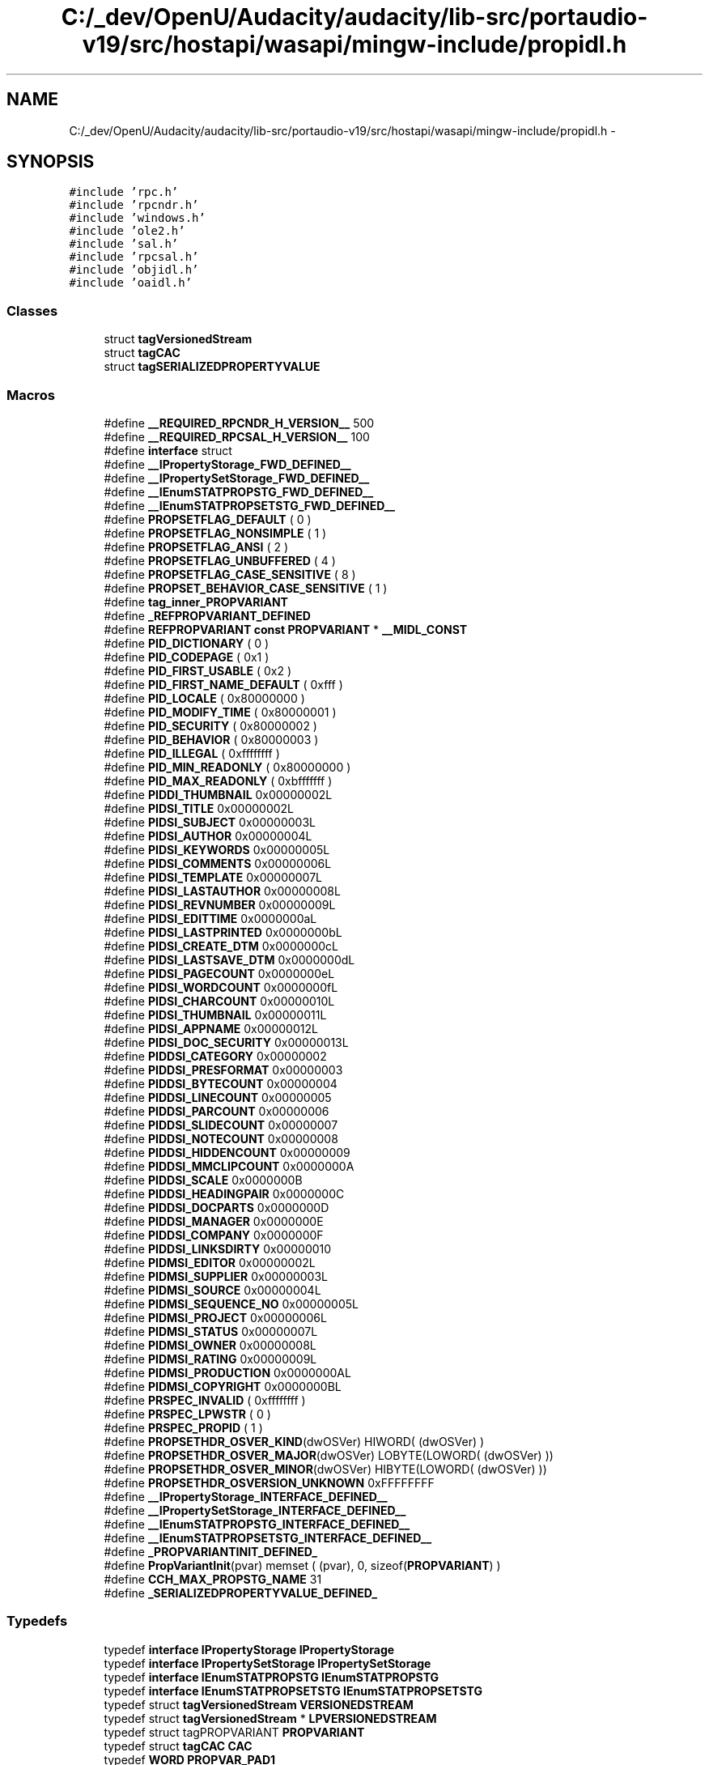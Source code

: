 .TH "C:/_dev/OpenU/Audacity/audacity/lib-src/portaudio-v19/src/hostapi/wasapi/mingw-include/propidl.h" 3 "Thu Apr 28 2016" "Audacity" \" -*- nroff -*-
.ad l
.nh
.SH NAME
C:/_dev/OpenU/Audacity/audacity/lib-src/portaudio-v19/src/hostapi/wasapi/mingw-include/propidl.h \- 
.SH SYNOPSIS
.br
.PP
\fC#include 'rpc\&.h'\fP
.br
\fC#include 'rpcndr\&.h'\fP
.br
\fC#include 'windows\&.h'\fP
.br
\fC#include 'ole2\&.h'\fP
.br
\fC#include 'sal\&.h'\fP
.br
\fC#include 'rpcsal\&.h'\fP
.br
\fC#include 'objidl\&.h'\fP
.br
\fC#include 'oaidl\&.h'\fP
.br

.SS "Classes"

.in +1c
.ti -1c
.RI "struct \fBtagVersionedStream\fP"
.br
.ti -1c
.RI "struct \fBtagCAC\fP"
.br
.ti -1c
.RI "struct \fBtagSERIALIZEDPROPERTYVALUE\fP"
.br
.in -1c
.SS "Macros"

.in +1c
.ti -1c
.RI "#define \fB__REQUIRED_RPCNDR_H_VERSION__\fP   500"
.br
.ti -1c
.RI "#define \fB__REQUIRED_RPCSAL_H_VERSION__\fP   100"
.br
.ti -1c
.RI "#define \fBinterface\fP   struct"
.br
.ti -1c
.RI "#define \fB__IPropertyStorage_FWD_DEFINED__\fP"
.br
.ti -1c
.RI "#define \fB__IPropertySetStorage_FWD_DEFINED__\fP"
.br
.ti -1c
.RI "#define \fB__IEnumSTATPROPSTG_FWD_DEFINED__\fP"
.br
.ti -1c
.RI "#define \fB__IEnumSTATPROPSETSTG_FWD_DEFINED__\fP"
.br
.ti -1c
.RI "#define \fBPROPSETFLAG_DEFAULT\fP   ( 0 )"
.br
.ti -1c
.RI "#define \fBPROPSETFLAG_NONSIMPLE\fP   ( 1 )"
.br
.ti -1c
.RI "#define \fBPROPSETFLAG_ANSI\fP   ( 2 )"
.br
.ti -1c
.RI "#define \fBPROPSETFLAG_UNBUFFERED\fP   ( 4 )"
.br
.ti -1c
.RI "#define \fBPROPSETFLAG_CASE_SENSITIVE\fP   ( 8 )"
.br
.ti -1c
.RI "#define \fBPROPSET_BEHAVIOR_CASE_SENSITIVE\fP   ( 1 )"
.br
.ti -1c
.RI "#define \fBtag_inner_PROPVARIANT\fP"
.br
.ti -1c
.RI "#define \fB_REFPROPVARIANT_DEFINED\fP"
.br
.ti -1c
.RI "#define \fBREFPROPVARIANT\fP   \fBconst\fP \fBPROPVARIANT\fP * \fB__MIDL_CONST\fP"
.br
.ti -1c
.RI "#define \fBPID_DICTIONARY\fP   ( 0 )"
.br
.ti -1c
.RI "#define \fBPID_CODEPAGE\fP   ( 0x1 )"
.br
.ti -1c
.RI "#define \fBPID_FIRST_USABLE\fP   ( 0x2 )"
.br
.ti -1c
.RI "#define \fBPID_FIRST_NAME_DEFAULT\fP   ( 0xfff )"
.br
.ti -1c
.RI "#define \fBPID_LOCALE\fP   ( 0x80000000 )"
.br
.ti -1c
.RI "#define \fBPID_MODIFY_TIME\fP   ( 0x80000001 )"
.br
.ti -1c
.RI "#define \fBPID_SECURITY\fP   ( 0x80000002 )"
.br
.ti -1c
.RI "#define \fBPID_BEHAVIOR\fP   ( 0x80000003 )"
.br
.ti -1c
.RI "#define \fBPID_ILLEGAL\fP   ( 0xffffffff )"
.br
.ti -1c
.RI "#define \fBPID_MIN_READONLY\fP   ( 0x80000000 )"
.br
.ti -1c
.RI "#define \fBPID_MAX_READONLY\fP   ( 0xbfffffff )"
.br
.ti -1c
.RI "#define \fBPIDDI_THUMBNAIL\fP   0x00000002L"
.br
.ti -1c
.RI "#define \fBPIDSI_TITLE\fP   0x00000002L"
.br
.ti -1c
.RI "#define \fBPIDSI_SUBJECT\fP   0x00000003L"
.br
.ti -1c
.RI "#define \fBPIDSI_AUTHOR\fP   0x00000004L"
.br
.ti -1c
.RI "#define \fBPIDSI_KEYWORDS\fP   0x00000005L"
.br
.ti -1c
.RI "#define \fBPIDSI_COMMENTS\fP   0x00000006L"
.br
.ti -1c
.RI "#define \fBPIDSI_TEMPLATE\fP   0x00000007L"
.br
.ti -1c
.RI "#define \fBPIDSI_LASTAUTHOR\fP   0x00000008L"
.br
.ti -1c
.RI "#define \fBPIDSI_REVNUMBER\fP   0x00000009L"
.br
.ti -1c
.RI "#define \fBPIDSI_EDITTIME\fP   0x0000000aL"
.br
.ti -1c
.RI "#define \fBPIDSI_LASTPRINTED\fP   0x0000000bL"
.br
.ti -1c
.RI "#define \fBPIDSI_CREATE_DTM\fP   0x0000000cL"
.br
.ti -1c
.RI "#define \fBPIDSI_LASTSAVE_DTM\fP   0x0000000dL"
.br
.ti -1c
.RI "#define \fBPIDSI_PAGECOUNT\fP   0x0000000eL"
.br
.ti -1c
.RI "#define \fBPIDSI_WORDCOUNT\fP   0x0000000fL"
.br
.ti -1c
.RI "#define \fBPIDSI_CHARCOUNT\fP   0x00000010L"
.br
.ti -1c
.RI "#define \fBPIDSI_THUMBNAIL\fP   0x00000011L"
.br
.ti -1c
.RI "#define \fBPIDSI_APPNAME\fP   0x00000012L"
.br
.ti -1c
.RI "#define \fBPIDSI_DOC_SECURITY\fP   0x00000013L"
.br
.ti -1c
.RI "#define \fBPIDDSI_CATEGORY\fP   0x00000002"
.br
.ti -1c
.RI "#define \fBPIDDSI_PRESFORMAT\fP   0x00000003"
.br
.ti -1c
.RI "#define \fBPIDDSI_BYTECOUNT\fP   0x00000004"
.br
.ti -1c
.RI "#define \fBPIDDSI_LINECOUNT\fP   0x00000005"
.br
.ti -1c
.RI "#define \fBPIDDSI_PARCOUNT\fP   0x00000006"
.br
.ti -1c
.RI "#define \fBPIDDSI_SLIDECOUNT\fP   0x00000007"
.br
.ti -1c
.RI "#define \fBPIDDSI_NOTECOUNT\fP   0x00000008"
.br
.ti -1c
.RI "#define \fBPIDDSI_HIDDENCOUNT\fP   0x00000009"
.br
.ti -1c
.RI "#define \fBPIDDSI_MMCLIPCOUNT\fP   0x0000000A"
.br
.ti -1c
.RI "#define \fBPIDDSI_SCALE\fP   0x0000000B"
.br
.ti -1c
.RI "#define \fBPIDDSI_HEADINGPAIR\fP   0x0000000C"
.br
.ti -1c
.RI "#define \fBPIDDSI_DOCPARTS\fP   0x0000000D"
.br
.ti -1c
.RI "#define \fBPIDDSI_MANAGER\fP   0x0000000E"
.br
.ti -1c
.RI "#define \fBPIDDSI_COMPANY\fP   0x0000000F"
.br
.ti -1c
.RI "#define \fBPIDDSI_LINKSDIRTY\fP   0x00000010"
.br
.ti -1c
.RI "#define \fBPIDMSI_EDITOR\fP   0x00000002L"
.br
.ti -1c
.RI "#define \fBPIDMSI_SUPPLIER\fP   0x00000003L"
.br
.ti -1c
.RI "#define \fBPIDMSI_SOURCE\fP   0x00000004L"
.br
.ti -1c
.RI "#define \fBPIDMSI_SEQUENCE_NO\fP   0x00000005L"
.br
.ti -1c
.RI "#define \fBPIDMSI_PROJECT\fP   0x00000006L"
.br
.ti -1c
.RI "#define \fBPIDMSI_STATUS\fP   0x00000007L"
.br
.ti -1c
.RI "#define \fBPIDMSI_OWNER\fP   0x00000008L"
.br
.ti -1c
.RI "#define \fBPIDMSI_RATING\fP   0x00000009L"
.br
.ti -1c
.RI "#define \fBPIDMSI_PRODUCTION\fP   0x0000000AL"
.br
.ti -1c
.RI "#define \fBPIDMSI_COPYRIGHT\fP   0x0000000BL"
.br
.ti -1c
.RI "#define \fBPRSPEC_INVALID\fP   ( 0xffffffff )"
.br
.ti -1c
.RI "#define \fBPRSPEC_LPWSTR\fP   ( 0 )"
.br
.ti -1c
.RI "#define \fBPRSPEC_PROPID\fP   ( 1 )"
.br
.ti -1c
.RI "#define \fBPROPSETHDR_OSVER_KIND\fP(dwOSVer)           HIWORD( (dwOSVer) )"
.br
.ti -1c
.RI "#define \fBPROPSETHDR_OSVER_MAJOR\fP(dwOSVer)         LOBYTE(LOWORD( (dwOSVer) ))"
.br
.ti -1c
.RI "#define \fBPROPSETHDR_OSVER_MINOR\fP(dwOSVer)         HIBYTE(LOWORD( (dwOSVer) ))"
.br
.ti -1c
.RI "#define \fBPROPSETHDR_OSVERSION_UNKNOWN\fP   0xFFFFFFFF"
.br
.ti -1c
.RI "#define \fB__IPropertyStorage_INTERFACE_DEFINED__\fP"
.br
.ti -1c
.RI "#define \fB__IPropertySetStorage_INTERFACE_DEFINED__\fP"
.br
.ti -1c
.RI "#define \fB__IEnumSTATPROPSTG_INTERFACE_DEFINED__\fP"
.br
.ti -1c
.RI "#define \fB__IEnumSTATPROPSETSTG_INTERFACE_DEFINED__\fP"
.br
.ti -1c
.RI "#define \fB_PROPVARIANTINIT_DEFINED_\fP"
.br
.ti -1c
.RI "#define \fBPropVariantInit\fP(pvar)   memset ( (pvar), 0, sizeof(\fBPROPVARIANT\fP) )"
.br
.ti -1c
.RI "#define \fBCCH_MAX_PROPSTG_NAME\fP   31"
.br
.ti -1c
.RI "#define \fB_SERIALIZEDPROPERTYVALUE_DEFINED_\fP"
.br
.in -1c
.SS "Typedefs"

.in +1c
.ti -1c
.RI "typedef \fBinterface\fP \fBIPropertyStorage\fP \fBIPropertyStorage\fP"
.br
.ti -1c
.RI "typedef \fBinterface\fP \fBIPropertySetStorage\fP \fBIPropertySetStorage\fP"
.br
.ti -1c
.RI "typedef \fBinterface\fP \fBIEnumSTATPROPSTG\fP \fBIEnumSTATPROPSTG\fP"
.br
.ti -1c
.RI "typedef \fBinterface\fP \fBIEnumSTATPROPSETSTG\fP \fBIEnumSTATPROPSETSTG\fP"
.br
.ti -1c
.RI "typedef struct \fBtagVersionedStream\fP \fBVERSIONEDSTREAM\fP"
.br
.ti -1c
.RI "typedef struct \fBtagVersionedStream\fP * \fBLPVERSIONEDSTREAM\fP"
.br
.ti -1c
.RI "typedef struct tagPROPVARIANT \fBPROPVARIANT\fP"
.br
.ti -1c
.RI "typedef struct \fBtagCAC\fP \fBCAC\fP"
.br
.ti -1c
.RI "typedef \fBWORD\fP \fBPROPVAR_PAD1\fP"
.br
.ti -1c
.RI "typedef \fBWORD\fP \fBPROPVAR_PAD2\fP"
.br
.ti -1c
.RI "typedef \fBWORD\fP \fBPROPVAR_PAD3\fP"
.br
.ti -1c
.RI "typedef \fB__RPC_unique_pointer\fP \fBIPropertySetStorage\fP * \fBLPPROPERTYSETSTORAGE\fP"
.br
.ti -1c
.RI "typedef \fB__RPC_unique_pointer\fP \fBIEnumSTATPROPSETSTG\fP * \fBLPENUMSTATPROPSETSTG\fP"
.br
.ti -1c
.RI "typedef \fB__RPC_unique_pointer\fP \fBIPropertyStorage\fP * \fBLPPROPERTYSTORAGE\fP"
.br
.ti -1c
.RI "typedef struct \fBtagSERIALIZEDPROPERTYVALUE\fP \fBSERIALIZEDPROPERTYVALUE\fP"
.br
.in -1c
.SS "Enumerations"

.in +1c
.ti -1c
.RI "enum \fBPIDMSI_STATUS_VALUE\fP { \fBPIDMSI_STATUS_NORMAL\fP = 0, \fBPIDMSI_STATUS_NEW\fP = ( PIDMSI_STATUS_NORMAL + 1 ), \fBPIDMSI_STATUS_PRELIM\fP = ( PIDMSI_STATUS_NEW + 1 ), \fBPIDMSI_STATUS_DRAFT\fP = ( PIDMSI_STATUS_PRELIM + 1 ), \fBPIDMSI_STATUS_INPROGRESS\fP = ( PIDMSI_STATUS_DRAFT + 1 ), \fBPIDMSI_STATUS_EDIT\fP = ( PIDMSI_STATUS_INPROGRESS + 1 ), \fBPIDMSI_STATUS_REVIEW\fP = ( PIDMSI_STATUS_EDIT + 1 ), \fBPIDMSI_STATUS_PROOF\fP = ( PIDMSI_STATUS_REVIEW + 1 ), \fBPIDMSI_STATUS_FINAL\fP = ( PIDMSI_STATUS_PROOF + 1 ), \fBPIDMSI_STATUS_OTHER\fP = 0x7fff }"
.br
.in -1c
.SS "Functions"

.in +1c
.ti -1c
.RI "\fBHRESULT\fP STDMETHODCALLTYPE \fBIEnumSTATPROPSTG_RemoteNext_Proxy\fP (\fBIEnumSTATPROPSTG\fP *This, ULONG celt, \fB__RPC__out_ecount_part\fP(celt,*pceltFetched) STATPROPSTG *rgelt, \fB__RPC__out\fP ULONG *pceltFetched)"
.br
.ti -1c
.RI "\fBvoid\fP __RPC_STUB \fBIEnumSTATPROPSTG_RemoteNext_Stub\fP (IRpcStubBuffer *This, IRpcChannelBuffer *_pRpcChannelBuffer, PRPC_MESSAGE _pRpcMessage, \fBDWORD\fP *_pdwStubPhase)"
.br
.ti -1c
.RI "\fBHRESULT\fP STDMETHODCALLTYPE \fBIEnumSTATPROPSETSTG_RemoteNext_Proxy\fP (\fBIEnumSTATPROPSETSTG\fP *This, ULONG celt, \fB__RPC__out_ecount_part\fP(celt,*pceltFetched) STATPROPSETSTG *rgelt, \fB__RPC__out\fP ULONG *pceltFetched)"
.br
.ti -1c
.RI "\fBvoid\fP __RPC_STUB \fBIEnumSTATPROPSETSTG_RemoteNext_Stub\fP (IRpcStubBuffer *This, IRpcChannelBuffer *_pRpcChannelBuffer, PRPC_MESSAGE _pRpcMessage, \fBDWORD\fP *_pdwStubPhase)"
.br
.ti -1c
.RI "WINOLEAPI \fBPropVariantCopy\fP (\fBPROPVARIANT\fP *pvarDest, \fBconst\fP \fBPROPVARIANT\fP *pvarSrc)"
.br
.ti -1c
.RI "WINOLEAPI \fBPropVariantClear\fP (\fBPROPVARIANT\fP *pvar)"
.br
.ti -1c
.RI "WINOLEAPI \fBFreePropVariantArray\fP (ULONG cVariants, \fBPROPVARIANT\fP *rgvars)"
.br
.ti -1c
.RI "WINOLEAPI \fBStgCreatePropStg\fP (IUnknown *pUnk, REFFMTID fmtid, \fBconst\fP CLSID *pclsid, \fBDWORD\fP grfFlags, \fBDWORD\fP dwReserved, \fBIPropertyStorage\fP **ppPropStg)"
.br
.ti -1c
.RI "WINOLEAPI \fBStgOpenPropStg\fP (IUnknown *pUnk, REFFMTID fmtid, \fBDWORD\fP grfFlags, \fBDWORD\fP dwReserved, \fBIPropertyStorage\fP **ppPropStg)"
.br
.ti -1c
.RI "WINOLEAPI \fBStgCreatePropSetStg\fP (IStorage *pStorage, \fBDWORD\fP dwReserved, \fBIPropertySetStorage\fP **ppPropSetStg)"
.br
.ti -1c
.RI "\fB__checkReturn\fP WINOLEAPI \fBFmtIdToPropStgName\fP (\fBconst\fP FMTID *pfmtid, \fB__out_ecount\fP(\fBCCH_MAX_PROPSTG_NAME\fP+1) \fBLPOLESTR\fP oszName)"
.br
.ti -1c
.RI "WINOLEAPI \fBPropStgNameToFmtId\fP (\fB__in\fP \fB__nullterminated\fP \fBconst\fP \fBLPOLESTR\fP oszName, FMTID *pfmtid)"
.br
.ti -1c
.RI "\fBEXTERN_C\fP \fBSERIALIZEDPROPERTYVALUE\fP *__stdcall \fBStgConvertVariantToProperty\fP (\fB__in\fP \fBconst\fP \fBPROPVARIANT\fP *pvar, USHORT CodePage, \fB__out_bcount_opt\fP(*pcb) \fBSERIALIZEDPROPERTYVALUE\fP *pprop, \fB__inout\fP ULONG *pcb, PROPID pid, \fB__reserved\fP BOOLEAN fReserved, \fB__out_opt\fP ULONG *pcIndirect)"
.br
.ti -1c
.RI "unsigned long __RPC_USER \fBBSTR_UserSize\fP (unsigned long *, unsigned long, BSTR *)"
.br
.ti -1c
.RI "unsigned char *__RPC_USER \fBBSTR_UserMarshal\fP (unsigned long *, unsigned char *, BSTR *)"
.br
.ti -1c
.RI "unsigned char *__RPC_USER \fBBSTR_UserUnmarshal\fP (unsigned long *, unsigned char *, BSTR *)"
.br
.ti -1c
.RI "\fBvoid\fP __RPC_USER \fBBSTR_UserFree\fP (unsigned long *, BSTR *)"
.br
.ti -1c
.RI "unsigned long __RPC_USER \fBLPSAFEARRAY_UserSize\fP (unsigned long *, unsigned long, LPSAFEARRAY *)"
.br
.ti -1c
.RI "unsigned char *__RPC_USER \fBLPSAFEARRAY_UserMarshal\fP (unsigned long *, unsigned char *, LPSAFEARRAY *)"
.br
.ti -1c
.RI "unsigned char *__RPC_USER \fBLPSAFEARRAY_UserUnmarshal\fP (unsigned long *, unsigned char *, LPSAFEARRAY *)"
.br
.ti -1c
.RI "\fBvoid\fP __RPC_USER \fBLPSAFEARRAY_UserFree\fP (unsigned long *, LPSAFEARRAY *)"
.br
.ti -1c
.RI "unsigned long __RPC_USER \fBBSTR_UserSize64\fP (unsigned long *, unsigned long, BSTR *)"
.br
.ti -1c
.RI "unsigned char *__RPC_USER \fBBSTR_UserMarshal64\fP (unsigned long *, unsigned char *, BSTR *)"
.br
.ti -1c
.RI "unsigned char *__RPC_USER \fBBSTR_UserUnmarshal64\fP (unsigned long *, unsigned char *, BSTR *)"
.br
.ti -1c
.RI "\fBvoid\fP __RPC_USER \fBBSTR_UserFree64\fP (unsigned long *, BSTR *)"
.br
.ti -1c
.RI "unsigned long __RPC_USER \fBLPSAFEARRAY_UserSize64\fP (unsigned long *, unsigned long, LPSAFEARRAY *)"
.br
.ti -1c
.RI "unsigned char *__RPC_USER \fBLPSAFEARRAY_UserMarshal64\fP (unsigned long *, unsigned char *, LPSAFEARRAY *)"
.br
.ti -1c
.RI "unsigned char *__RPC_USER \fBLPSAFEARRAY_UserUnmarshal64\fP (unsigned long *, unsigned char *, LPSAFEARRAY *)"
.br
.ti -1c
.RI "\fBvoid\fP __RPC_USER \fBLPSAFEARRAY_UserFree64\fP (unsigned long *, LPSAFEARRAY *)"
.br
.ti -1c
.RI "\fBHRESULT\fP STDMETHODCALLTYPE \fBIEnumSTATPROPSTG_Next_Proxy\fP (\fBIEnumSTATPROPSTG\fP *This, ULONG celt, STATPROPSTG *rgelt, ULONG *pceltFetched)"
.br
.ti -1c
.RI "\fBHRESULT\fP STDMETHODCALLTYPE \fBIEnumSTATPROPSTG_Next_Stub\fP (\fBIEnumSTATPROPSTG\fP *This, ULONG celt, \fB__RPC__out_ecount_part\fP(celt,*pceltFetched) STATPROPSTG *rgelt, \fB__RPC__out\fP ULONG *pceltFetched)"
.br
.ti -1c
.RI "\fBHRESULT\fP STDMETHODCALLTYPE \fBIEnumSTATPROPSETSTG_Next_Proxy\fP (\fBIEnumSTATPROPSETSTG\fP *This, ULONG celt, STATPROPSETSTG *rgelt, ULONG *pceltFetched)"
.br
.ti -1c
.RI "\fBHRESULT\fP STDMETHODCALLTYPE \fBIEnumSTATPROPSETSTG_Next_Stub\fP (\fBIEnumSTATPROPSETSTG\fP *This, ULONG celt, \fB__RPC__out_ecount_part\fP(celt,*pceltFetched) STATPROPSETSTG *rgelt, \fB__RPC__out\fP ULONG *pceltFetched)"
.br
.in -1c
.SS "Variables"

.in +1c
.ti -1c
.RI "RPC_IF_HANDLE \fB__MIDL_itf_propidl_0000_0000_v0_0_c_ifspec\fP"
.br
.ti -1c
.RI "RPC_IF_HANDLE \fB__MIDL_itf_propidl_0000_0000_v0_0_s_ifspec\fP"
.br
.ti -1c
.RI "\fBEXTERN_C\fP \fBconst\fP IID \fBIID_IPropertyStorage\fP"
.br
.ti -1c
.RI "\fBEXTERN_C\fP \fBconst\fP IID \fBIID_IPropertySetStorage\fP"
.br
.ti -1c
.RI "\fBEXTERN_C\fP \fBconst\fP IID \fBIID_IEnumSTATPROPSTG\fP"
.br
.ti -1c
.RI "\fBEXTERN_C\fP \fBconst\fP IID \fBIID_IEnumSTATPROPSETSTG\fP"
.br
.ti -1c
.RI "RPC_IF_HANDLE \fB__MIDL_itf_propidl_0000_0004_v0_0_c_ifspec\fP"
.br
.ti -1c
.RI "RPC_IF_HANDLE \fB__MIDL_itf_propidl_0000_0004_v0_0_s_ifspec\fP"
.br
.in -1c
.SH "Macro Definition Documentation"
.PP 
.SS "#define __IEnumSTATPROPSETSTG_FWD_DEFINED__"

.PP
Definition at line 78 of file propidl\&.h\&.
.SS "#define __IEnumSTATPROPSETSTG_INTERFACE_DEFINED__"

.PP
Definition at line 1021 of file propidl\&.h\&.
.SS "#define __IEnumSTATPROPSTG_FWD_DEFINED__"

.PP
Definition at line 72 of file propidl\&.h\&.
.SS "#define __IEnumSTATPROPSTG_INTERFACE_DEFINED__"

.PP
Definition at line 894 of file propidl\&.h\&.
.SS "#define __IPropertySetStorage_FWD_DEFINED__"

.PP
Definition at line 66 of file propidl\&.h\&.
.SS "#define __IPropertySetStorage_INTERFACE_DEFINED__"

.PP
Definition at line 771 of file propidl\&.h\&.
.SS "#define __IPropertyStorage_FWD_DEFINED__"

.PP
Definition at line 60 of file propidl\&.h\&.
.SS "#define __IPropertyStorage_INTERFACE_DEFINED__"

.PP
Definition at line 558 of file propidl\&.h\&.
.SS "#define __REQUIRED_RPCNDR_H_VERSION__   500"

.PP
Definition at line 22 of file propidl\&.h\&.
.SS "#define __REQUIRED_RPCSAL_H_VERSION__   100"

.PP
Definition at line 27 of file propidl\&.h\&.
.SS "#define _PROPVARIANTINIT_DEFINED_"

.PP
Definition at line 1156 of file propidl\&.h\&.
.SS "#define _REFPROPVARIANT_DEFINED"

.PP
Definition at line 404 of file propidl\&.h\&.
.SS "#define _SERIALIZEDPROPERTYVALUE_DEFINED_"

.PP
Definition at line 1177 of file propidl\&.h\&.
.SS "#define CCH_MAX_PROPSTG_NAME   31"

.PP
Definition at line 1172 of file propidl\&.h\&.
.SS "#define interface   struct"

.PP
Definition at line 49 of file propidl\&.h\&.
.SS "#define PID_BEHAVIOR   ( 0x80000003 )"

.PP
Definition at line 429 of file propidl\&.h\&.
.SS "#define PID_CODEPAGE   ( 0x1 )"

.PP
Definition at line 417 of file propidl\&.h\&.
.SS "#define PID_DICTIONARY   ( 0 )"

.PP
Definition at line 415 of file propidl\&.h\&.
.SS "#define PID_FIRST_NAME_DEFAULT   ( 0xfff )"

.PP
Definition at line 421 of file propidl\&.h\&.
.SS "#define PID_FIRST_USABLE   ( 0x2 )"

.PP
Definition at line 419 of file propidl\&.h\&.
.SS "#define PID_ILLEGAL   ( 0xffffffff )"

.PP
Definition at line 431 of file propidl\&.h\&.
.SS "#define PID_LOCALE   ( 0x80000000 )"

.PP
Definition at line 423 of file propidl\&.h\&.
.SS "#define PID_MAX_READONLY   ( 0xbfffffff )"

.PP
Definition at line 436 of file propidl\&.h\&.
.SS "#define PID_MIN_READONLY   ( 0x80000000 )"

.PP
Definition at line 434 of file propidl\&.h\&.
.SS "#define PID_MODIFY_TIME   ( 0x80000001 )"

.PP
Definition at line 425 of file propidl\&.h\&.
.SS "#define PID_SECURITY   ( 0x80000002 )"

.PP
Definition at line 427 of file propidl\&.h\&.
.SS "#define PIDDI_THUMBNAIL   0x00000002L"

.PP
Definition at line 440 of file propidl\&.h\&.
.SS "#define PIDDSI_BYTECOUNT   0x00000004"

.PP
Definition at line 467 of file propidl\&.h\&.
.SS "#define PIDDSI_CATEGORY   0x00000002"

.PP
Definition at line 465 of file propidl\&.h\&.
.SS "#define PIDDSI_COMPANY   0x0000000F"

.PP
Definition at line 478 of file propidl\&.h\&.
.SS "#define PIDDSI_DOCPARTS   0x0000000D"

.PP
Definition at line 476 of file propidl\&.h\&.
.SS "#define PIDDSI_HEADINGPAIR   0x0000000C"

.PP
Definition at line 475 of file propidl\&.h\&.
.SS "#define PIDDSI_HIDDENCOUNT   0x00000009"

.PP
Definition at line 472 of file propidl\&.h\&.
.SS "#define PIDDSI_LINECOUNT   0x00000005"

.PP
Definition at line 468 of file propidl\&.h\&.
.SS "#define PIDDSI_LINKSDIRTY   0x00000010"

.PP
Definition at line 479 of file propidl\&.h\&.
.SS "#define PIDDSI_MANAGER   0x0000000E"

.PP
Definition at line 477 of file propidl\&.h\&.
.SS "#define PIDDSI_MMCLIPCOUNT   0x0000000A"

.PP
Definition at line 473 of file propidl\&.h\&.
.SS "#define PIDDSI_NOTECOUNT   0x00000008"

.PP
Definition at line 471 of file propidl\&.h\&.
.SS "#define PIDDSI_PARCOUNT   0x00000006"

.PP
Definition at line 469 of file propidl\&.h\&.
.SS "#define PIDDSI_PRESFORMAT   0x00000003"

.PP
Definition at line 466 of file propidl\&.h\&.
.SS "#define PIDDSI_SCALE   0x0000000B"

.PP
Definition at line 474 of file propidl\&.h\&.
.SS "#define PIDDSI_SLIDECOUNT   0x00000007"

.PP
Definition at line 470 of file propidl\&.h\&.
.SS "#define PIDMSI_COPYRIGHT   0x0000000BL"

.PP
Definition at line 493 of file propidl\&.h\&.
.SS "#define PIDMSI_EDITOR   0x00000002L"

.PP
Definition at line 484 of file propidl\&.h\&.
.SS "#define PIDMSI_OWNER   0x00000008L"

.PP
Definition at line 490 of file propidl\&.h\&.
.SS "#define PIDMSI_PRODUCTION   0x0000000AL"

.PP
Definition at line 492 of file propidl\&.h\&.
.SS "#define PIDMSI_PROJECT   0x00000006L"

.PP
Definition at line 488 of file propidl\&.h\&.
.SS "#define PIDMSI_RATING   0x00000009L"

.PP
Definition at line 491 of file propidl\&.h\&.
.SS "#define PIDMSI_SEQUENCE_NO   0x00000005L"

.PP
Definition at line 487 of file propidl\&.h\&.
.SS "#define PIDMSI_SOURCE   0x00000004L"

.PP
Definition at line 486 of file propidl\&.h\&.
.SS "#define PIDMSI_STATUS   0x00000007L"

.PP
Definition at line 489 of file propidl\&.h\&.
.SS "#define PIDMSI_SUPPLIER   0x00000003L"

.PP
Definition at line 485 of file propidl\&.h\&.
.SS "#define PIDSI_APPNAME   0x00000012L"

.PP
Definition at line 460 of file propidl\&.h\&.
.SS "#define PIDSI_AUTHOR   0x00000004L"

.PP
Definition at line 446 of file propidl\&.h\&.
.SS "#define PIDSI_CHARCOUNT   0x00000010L"

.PP
Definition at line 458 of file propidl\&.h\&.
.SS "#define PIDSI_COMMENTS   0x00000006L"

.PP
Definition at line 448 of file propidl\&.h\&.
.SS "#define PIDSI_CREATE_DTM   0x0000000cL"

.PP
Definition at line 454 of file propidl\&.h\&.
.SS "#define PIDSI_DOC_SECURITY   0x00000013L"

.PP
Definition at line 461 of file propidl\&.h\&.
.SS "#define PIDSI_EDITTIME   0x0000000aL"

.PP
Definition at line 452 of file propidl\&.h\&.
.SS "#define PIDSI_KEYWORDS   0x00000005L"

.PP
Definition at line 447 of file propidl\&.h\&.
.SS "#define PIDSI_LASTAUTHOR   0x00000008L"

.PP
Definition at line 450 of file propidl\&.h\&.
.SS "#define PIDSI_LASTPRINTED   0x0000000bL"

.PP
Definition at line 453 of file propidl\&.h\&.
.SS "#define PIDSI_LASTSAVE_DTM   0x0000000dL"

.PP
Definition at line 455 of file propidl\&.h\&.
.SS "#define PIDSI_PAGECOUNT   0x0000000eL"

.PP
Definition at line 456 of file propidl\&.h\&.
.SS "#define PIDSI_REVNUMBER   0x00000009L"

.PP
Definition at line 451 of file propidl\&.h\&.
.SS "#define PIDSI_SUBJECT   0x00000003L"

.PP
Definition at line 445 of file propidl\&.h\&.
.SS "#define PIDSI_TEMPLATE   0x00000007L"

.PP
Definition at line 449 of file propidl\&.h\&.
.SS "#define PIDSI_THUMBNAIL   0x00000011L"

.PP
Definition at line 459 of file propidl\&.h\&.
.SS "#define PIDSI_TITLE   0x00000002L"

.PP
Definition at line 444 of file propidl\&.h\&.
.SS "#define PIDSI_WORDCOUNT   0x0000000fL"

.PP
Definition at line 457 of file propidl\&.h\&.
.SS "#define PROPSET_BEHAVIOR_CASE_SENSITIVE   ( 1 )"

.PP
Definition at line 138 of file propidl\&.h\&.
.SS "#define PROPSETFLAG_ANSI   ( 2 )"

.PP
Definition at line 128 of file propidl\&.h\&.
.SS "#define PROPSETFLAG_CASE_SENSITIVE   ( 8 )"

.PP
Definition at line 134 of file propidl\&.h\&.
.SS "#define PROPSETFLAG_DEFAULT   ( 0 )"

.PP
Definition at line 124 of file propidl\&.h\&.
.SS "#define PROPSETFLAG_NONSIMPLE   ( 1 )"

.PP
Definition at line 126 of file propidl\&.h\&.
.SS "#define PROPSETFLAG_UNBUFFERED   ( 4 )"

.PP
Definition at line 131 of file propidl\&.h\&.
.SS "#define PROPSETHDR_OSVER_KIND(dwOSVer)   HIWORD( (dwOSVer) )"

.PP
Definition at line 536 of file propidl\&.h\&.
.SS "#define PROPSETHDR_OSVER_MAJOR(dwOSVer)   LOBYTE(LOWORD( (dwOSVer) ))"

.PP
Definition at line 537 of file propidl\&.h\&.
.SS "#define PROPSETHDR_OSVER_MINOR(dwOSVer)   HIBYTE(LOWORD( (dwOSVer) ))"

.PP
Definition at line 538 of file propidl\&.h\&.
.SS "#define PROPSETHDR_OSVERSION_UNKNOWN   0xFFFFFFFF"

.PP
Definition at line 539 of file propidl\&.h\&.
.SS "#define PropVariantInit(pvar)   memset ( (pvar), 0, sizeof(\fBPROPVARIANT\fP) )"

.PP
Definition at line 1163 of file propidl\&.h\&.
.SS "#define PRSPEC_INVALID   ( 0xffffffff )"

.PP
Definition at line 509 of file propidl\&.h\&.
.SS "#define PRSPEC_LPWSTR   ( 0 )"

.PP
Definition at line 511 of file propidl\&.h\&.
.SS "#define PRSPEC_PROPID   ( 1 )"

.PP
Definition at line 513 of file propidl\&.h\&.
.SS "#define REFPROPVARIANT   \fBconst\fP \fBPROPVARIANT\fP * \fB__MIDL_CONST\fP"

.PP
Definition at line 408 of file propidl\&.h\&.
.SS "#define tag_inner_PROPVARIANT"

.PP
Definition at line 293 of file propidl\&.h\&.
.SH "Typedef Documentation"
.PP 
.SS "typedef struct \fBtagCAC\fP 	 \fBCAC\fP"

.SS "typedef \fBinterface\fP \fBIEnumSTATPROPSETSTG\fP \fBIEnumSTATPROPSETSTG\fP"

.PP
Definition at line 79 of file propidl\&.h\&.
.SS "typedef \fBinterface\fP \fBIEnumSTATPROPSTG\fP \fBIEnumSTATPROPSTG\fP"

.PP
Definition at line 73 of file propidl\&.h\&.
.SS "typedef \fBinterface\fP \fBIPropertySetStorage\fP \fBIPropertySetStorage\fP"

.PP
Definition at line 67 of file propidl\&.h\&.
.SS "typedef \fBinterface\fP \fBIPropertyStorage\fP \fBIPropertyStorage\fP"

.PP
Definition at line 61 of file propidl\&.h\&.
.SS "typedef \fB__RPC_unique_pointer\fP \fBIEnumSTATPROPSETSTG\fP* \fBLPENUMSTATPROPSETSTG\fP"

.PP
Definition at line 1026 of file propidl\&.h\&.
.SS "typedef \fB__RPC_unique_pointer\fP \fBIPropertySetStorage\fP* \fBLPPROPERTYSETSTORAGE\fP"

.PP
Definition at line 776 of file propidl\&.h\&.
.SS "typedef \fB__RPC_unique_pointer\fP \fBIPropertyStorage\fP* \fBLPPROPERTYSTORAGE\fP"

.PP
Definition at line 1150 of file propidl\&.h\&.
.SS "typedef struct \fBtagVersionedStream\fP* \fBLPVERSIONEDSTREAM\fP"

.PP
Definition at line 120 of file propidl\&.h\&.
.SS "typedef \fBWORD\fP \fBPROPVAR_PAD1\fP"

.PP
Definition at line 290 of file propidl\&.h\&.
.SS "typedef \fBWORD\fP \fBPROPVAR_PAD2\fP"

.PP
Definition at line 291 of file propidl\&.h\&.
.SS "typedef \fBWORD\fP \fBPROPVAR_PAD3\fP"

.PP
Definition at line 292 of file propidl\&.h\&.
.SS "typedef struct tagPROPVARIANT \fBPROPVARIANT\fP"

.PP
Definition at line 146 of file propidl\&.h\&.
.SS "typedef struct \fBtagSERIALIZEDPROPERTYVALUE\fP  \fBSERIALIZEDPROPERTYVALUE\fP"

.SS "typedef struct \fBtagVersionedStream\fP 	 \fBVERSIONEDSTREAM\fP"

.SH "Enumeration Type Documentation"
.PP 
.SS "enum \fBPIDMSI_STATUS_VALUE\fP"

.PP
\fBEnumerator\fP
.in +1c
.TP
\fB\fIPIDMSI_STATUS_NORMAL \fP\fP
.TP
\fB\fIPIDMSI_STATUS_NEW \fP\fP
.TP
\fB\fIPIDMSI_STATUS_PRELIM \fP\fP
.TP
\fB\fIPIDMSI_STATUS_DRAFT \fP\fP
.TP
\fB\fIPIDMSI_STATUS_INPROGRESS \fP\fP
.TP
\fB\fIPIDMSI_STATUS_EDIT \fP\fP
.TP
\fB\fIPIDMSI_STATUS_REVIEW \fP\fP
.TP
\fB\fIPIDMSI_STATUS_PROOF \fP\fP
.TP
\fB\fIPIDMSI_STATUS_FINAL \fP\fP
.TP
\fB\fIPIDMSI_STATUS_OTHER \fP\fP
.PP
Definition at line 497 of file propidl\&.h\&.
.SH "Function Documentation"
.PP 
.SS "\fBvoid\fP __RPC_USER BSTR_UserFree (unsigned long *, BSTR *)"

.SS "\fBvoid\fP __RPC_USER BSTR_UserFree64 (unsigned long *, BSTR *)"

.SS "unsigned char* __RPC_USER BSTR_UserMarshal (unsigned long *, unsigned char *, BSTR *)"

.SS "unsigned char* __RPC_USER BSTR_UserMarshal64 (unsigned long *, unsigned char *, BSTR *)"

.SS "unsigned long __RPC_USER BSTR_UserSize (unsigned long *, unsigned long, BSTR *)"

.SS "unsigned long __RPC_USER BSTR_UserSize64 (unsigned long *, unsigned long, BSTR *)"

.SS "unsigned char* __RPC_USER BSTR_UserUnmarshal (unsigned long *, unsigned char *, BSTR *)"

.SS "unsigned char* __RPC_USER BSTR_UserUnmarshal64 (unsigned long *, unsigned char *, BSTR *)"

.SS "\fB__checkReturn\fP WINOLEAPI FmtIdToPropStgName (\fBconst\fP FMTID * pfmtid, \fB__out_ecount\fP(\fBCCH_MAX_PROPSTG_NAME\fP+1) \fBLPOLESTR\fP oszName)"

.SS "WINOLEAPI FreePropVariantArray (ULONG cVariants, \fBPROPVARIANT\fP * rgvars)"

.SS "\fBHRESULT\fP STDMETHODCALLTYPE IEnumSTATPROPSETSTG_Next_Proxy (\fBIEnumSTATPROPSETSTG\fP * This, ULONG celt, STATPROPSETSTG * rgelt, ULONG * pceltFetched)"

.SS "\fBHRESULT\fP STDMETHODCALLTYPE IEnumSTATPROPSETSTG_Next_Stub (\fBIEnumSTATPROPSETSTG\fP * This, ULONG celt, \fB__RPC__out_ecount_part\fP(celt,*pceltFetched) STATPROPSETSTG * rgelt, \fB__RPC__out\fP ULONG * pceltFetched)"

.SS "\fBHRESULT\fP STDMETHODCALLTYPE IEnumSTATPROPSETSTG_RemoteNext_Proxy (\fBIEnumSTATPROPSETSTG\fP * This, ULONG celt, \fB__RPC__out_ecount_part\fP(celt,*pceltFetched) STATPROPSETSTG * rgelt, \fB__RPC__out\fP ULONG * pceltFetched)"

.SS "\fBvoid\fP __RPC_STUB IEnumSTATPROPSETSTG_RemoteNext_Stub (IRpcStubBuffer * This, IRpcChannelBuffer * _pRpcChannelBuffer, PRPC_MESSAGE _pRpcMessage, \fBDWORD\fP * _pdwStubPhase)"

.SS "\fBHRESULT\fP STDMETHODCALLTYPE IEnumSTATPROPSTG_Next_Proxy (\fBIEnumSTATPROPSTG\fP * This, ULONG celt, STATPROPSTG * rgelt, ULONG * pceltFetched)"

.SS "\fBHRESULT\fP STDMETHODCALLTYPE IEnumSTATPROPSTG_Next_Stub (\fBIEnumSTATPROPSTG\fP * This, ULONG celt, \fB__RPC__out_ecount_part\fP(celt,*pceltFetched) STATPROPSTG * rgelt, \fB__RPC__out\fP ULONG * pceltFetched)"

.SS "\fBHRESULT\fP STDMETHODCALLTYPE IEnumSTATPROPSTG_RemoteNext_Proxy (\fBIEnumSTATPROPSTG\fP * This, ULONG celt, \fB__RPC__out_ecount_part\fP(celt,*pceltFetched) STATPROPSTG * rgelt, \fB__RPC__out\fP ULONG * pceltFetched)"

.SS "\fBvoid\fP __RPC_STUB IEnumSTATPROPSTG_RemoteNext_Stub (IRpcStubBuffer * This, IRpcChannelBuffer * _pRpcChannelBuffer, PRPC_MESSAGE _pRpcMessage, \fBDWORD\fP * _pdwStubPhase)"

.SS "\fBvoid\fP __RPC_USER LPSAFEARRAY_UserFree (unsigned long *, LPSAFEARRAY *)"

.SS "\fBvoid\fP __RPC_USER LPSAFEARRAY_UserFree64 (unsigned long *, LPSAFEARRAY *)"

.SS "unsigned char* __RPC_USER LPSAFEARRAY_UserMarshal (unsigned long *, unsigned char *, LPSAFEARRAY *)"

.SS "unsigned char* __RPC_USER LPSAFEARRAY_UserMarshal64 (unsigned long *, unsigned char *, LPSAFEARRAY *)"

.SS "unsigned long __RPC_USER LPSAFEARRAY_UserSize (unsigned long *, unsigned long, LPSAFEARRAY *)"

.SS "unsigned long __RPC_USER LPSAFEARRAY_UserSize64 (unsigned long *, unsigned long, LPSAFEARRAY *)"

.SS "unsigned char* __RPC_USER LPSAFEARRAY_UserUnmarshal (unsigned long *, unsigned char *, LPSAFEARRAY *)"

.SS "unsigned char* __RPC_USER LPSAFEARRAY_UserUnmarshal64 (unsigned long *, unsigned char *, LPSAFEARRAY *)"

.SS "WINOLEAPI PropStgNameToFmtId (\fB__in\fP \fB__nullterminated\fP \fBconst\fP \fBLPOLESTR\fP oszName, FMTID * pfmtid)"

.SS "WINOLEAPI PropVariantClear (\fBPROPVARIANT\fP * pvar)"

.SS "WINOLEAPI PropVariantCopy (\fBPROPVARIANT\fP * pvarDest, \fBconst\fP \fBPROPVARIANT\fP * pvarSrc)"

.SS "\fBEXTERN_C\fP \fBSERIALIZEDPROPERTYVALUE\fP* __stdcall StgConvertVariantToProperty (\fB__in\fP \fBconst\fP \fBPROPVARIANT\fP * pvar, USHORT CodePage, \fB__out_bcount_opt\fP *pcb \fBSERIALIZEDPROPERTYVALUE\fP * pprop, \fB__inout\fP ULONG * pcb, PROPID pid, \fB__reserved\fP BOOLEAN fReserved, \fB__out_opt\fP ULONG * pcIndirect)"

.SS "WINOLEAPI StgCreatePropSetStg (IStorage * pStorage, \fBDWORD\fP dwReserved, \fBIPropertySetStorage\fP ** ppPropSetStg)"

.SS "WINOLEAPI StgCreatePropStg (IUnknown * pUnk, REFFMTID fmtid, \fBconst\fP CLSID * pclsid, \fBDWORD\fP grfFlags, \fBDWORD\fP dwReserved, \fBIPropertyStorage\fP ** ppPropStg)"

.SS "WINOLEAPI StgOpenPropStg (IUnknown * pUnk, REFFMTID fmtid, \fBDWORD\fP grfFlags, \fBDWORD\fP dwReserved, \fBIPropertyStorage\fP ** ppPropStg)"

.SH "Variable Documentation"
.PP 
.SS "RPC_IF_HANDLE __MIDL_itf_propidl_0000_0000_v0_0_c_ifspec"

.SS "RPC_IF_HANDLE __MIDL_itf_propidl_0000_0000_v0_0_s_ifspec"

.SS "RPC_IF_HANDLE __MIDL_itf_propidl_0000_0004_v0_0_c_ifspec"

.SS "RPC_IF_HANDLE __MIDL_itf_propidl_0000_0004_v0_0_s_ifspec"

.SS "\fBEXTERN_C\fP \fBconst\fP IID IID_IEnumSTATPROPSETSTG"

.PP
Definition at line 1029 of file propidl\&.h\&.
.SS "\fBEXTERN_C\fP \fBconst\fP IID IID_IEnumSTATPROPSTG"

.PP
Definition at line 902 of file propidl\&.h\&.
.SS "\fBEXTERN_C\fP \fBconst\fP IID IID_IPropertySetStorage"

.PP
Definition at line 779 of file propidl\&.h\&.
.SS "\fBEXTERN_C\fP \fBconst\fP IID IID_IPropertyStorage"

.PP
Definition at line 564 of file propidl\&.h\&.
.SH "Author"
.PP 
Generated automatically by Doxygen for Audacity from the source code\&.
